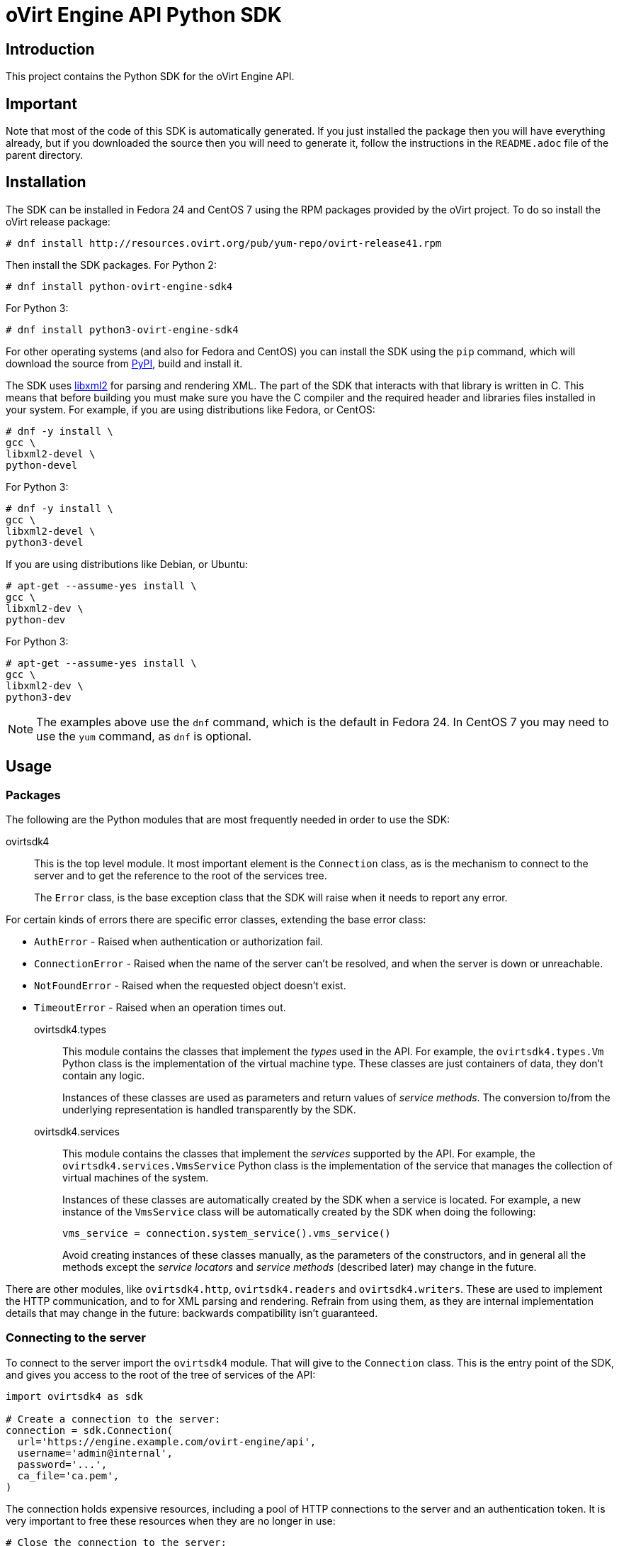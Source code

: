 = oVirt Engine API Python SDK

== Introduction

This project contains the Python SDK for the oVirt Engine API.

== Important

Note that most of the code of this SDK is automatically generated. If
you just installed the package then you will have everything already,
but if you downloaded the source then you will need to generate it,
follow the instructions in the `README.adoc` file of the parent
directory.

== Installation

The SDK can be installed in Fedora 24 and CentOS 7 using the RPM packages
provided by the oVirt project. To do so install the oVirt release package:

  # dnf install http://resources.ovirt.org/pub/yum-repo/ovirt-release41.rpm

Then install the SDK packages. For Python 2:

  # dnf install python-ovirt-engine-sdk4

For Python 3:

  # dnf install python3-ovirt-engine-sdk4

For other operating systems (and also for Fedora and CentOS) you can
install the SDK using the `pip` command, which will download the source
from https://pypi.python.org/pypi[PyPI], build and install it.

The SDK uses http://www.xmlsoft.org[libxml2] for parsing and rendering
XML. The part of the SDK that interacts with that library is written in
C. This means that before building you must make sure you have the C
compiler and the required header and libraries files installed in your
system. For example, if you are using distributions like Fedora, or
CentOS:

  # dnf -y install \
  gcc \
  libxml2-devel \
  python-devel

For Python 3:

  # dnf -y install \
  gcc \
  libxml2-devel \
  python3-devel

If you are using distributions like Debian, or Ubuntu:

  # apt-get --assume-yes install \
  gcc \
  libxml2-dev \
  python-dev

For Python 3:

  # apt-get --assume-yes install \
  gcc \
  libxml2-dev \
  python3-dev

NOTE: The examples above use the `dnf` command, which is the default in
Fedora 24. In CentOS 7 you may need to use the `yum` command, as `dnf`
is optional.

== Usage

=== Packages

The following are the Python modules that are most frequently needed in
order to use the SDK:

ovirtsdk4::

This is the top level module. It most important element is the
`Connection` class, as is the mechanism to connect to the server and to
get the reference to the root of the services tree.
+
The `Error` class, is the base exception class that the
SDK will raise when it needs to report any error.

For certain kinds of errors there are specific error classes, extending
the base error class:

* `AuthError` - Raised when authentication or authorization fail.

* `ConnectionError` - Raised when the name of the server can't be resolved,
and when the server is down or unreachable.

* `NotFoundError` - Raised when the requested object doesn't exist.

* `TimeoutError` - Raised when an operation times out.

ovirtsdk4.types::

This module contains the classes that implement the _types_ used in the
API. For example, the `ovirtsdk4.types.Vm` Python class is the
implementation of the virtual machine type. These classes are just
containers of data, they don't contain any logic.
+
Instances of these classes are used as parameters and return values of
_service methods_. The conversion to/from the underlying representation
is handled transparently by the SDK.

ovirtsdk4.services::

This module contains the classes that implement the _services_ supported
by the API. For example, the `ovirtsdk4.services.VmsService` Python
class is the implementation of the service that manages the collection
of virtual machines of the system.
+
Instances of these classes are automatically created by the SDK when a
service is located. For example, a new instance of the `VmsService`
class will be automatically created by the SDK when doing the following:
+
[source,python]
----
vms_service = connection.system_service().vms_service()
----
+
Avoid creating instances of these classes manually, as the parameters of
the constructors, and in general all the methods except the _service
locators_ and _service methods_ (described later) may change in the
future.

There are other modules, like `ovirtsdk4.http`, `ovirtsdk4.readers` and
`ovirtsdk4.writers`. These are used to implement the HTTP communication,
and to for XML parsing and rendering. Refrain from using them, as they
are internal implementation details that may change in the future:
backwards compatibility isn't guaranteed.

=== Connecting to the server

To connect to the server import the `ovirtsdk4` module. That will give
to the `Connection` class. This is the entry point of the SDK, and gives
you access to the root of the tree of services of the API:

[source,python]
----
import ovirtsdk4 as sdk

# Create a connection to the server:
connection = sdk.Connection(
  url='https://engine.example.com/ovirt-engine/api',
  username='admin@internal',
  password='...',
  ca_file='ca.pem',
)
----

The connection holds expensive resources, including a pool of HTTP
connections to the server and an authentication token. It is very
important to free these resources when they are no longer in use:

[source,python]
----
# Close the connection to the server:
connection.close()
----

Once a connection is closed it can't be reused.

The `ca.pem` file is required when connecting to a server protected
with TLS. In an usual oVirt installation it will be in
`/etc/pki/ovirt-engine/ca.pem`. If you don't specify `ca_file`, then
system wide CA certificate store will be used.

If something fails when trying to create the connection (authentication
failure, communication failure, etc) the SDK will raise a
`ovirtsdk4.Error` exception containing the details.

=== Using _types_

The classes in the `ovirtsdk4.types` module are pure data containers,
they don't have any logic or operations. Instances can be created and
modified at will.

Creating or modifying one of this instances does *not* have any effect
in the server side, unless one they are explicitly passed to a call to
one of the service methods described below. Changes in the server side
are *not* automatically reflected in the instances that already exist in
memory.

The constructors of these classes have multiple optional arguments, one
for each attribute of the type. This is intended to simplify creation of
objects using nested calls to multiple constructors. For example, to
create an instance of a virtual machine, with an specification of the
cluster and template that it should use, and the memory it should have:

[source,python]
----
from ovirtsdk4 import types

vm = types.Vm(
    name='myvm',
    cluster=types.Cluster(
        name='mycluster'
    ),
    template=types.Template(
        name='mytemplate'
    ),
    memory=1073741824
)
----

Using the constructors in this way is recommended, but not mandatory.
You can also create the instance with no arguments in the call to the
constructor, and then populate the object step by step, using the
setters, or using a mix of both approaches:

[source,python]
----
vm = types.Vm()
vm.name = 'myvm'
vm.cluster = types.Cluster(name='mycluster')
vm.template = types.Template(name='mytemplate')
vm.memory=1073741824
----

Attributes that are defined as lists of objects in the specification of
the API are implemented as Python lists. For example, the
`custom_properties` attributes of the
http://ovirt.github.io/ovirt-engine-api-model/master/#types/vm[Vm]
type is defined as a list of objects of type `CustomProperty`, so when
using it in the SDK it will be a Python list:

[source,python]
----
vm = types.Vm(
    name='myvm',
    custom_properties=[
        types.CustomProperty(...),
        types.CustomProperty(...),
        ...
    ]
)
----

Attributes that are defined as enumerated values in the specification of
the API are implemented as `enum` in Python, using the native support
for enums in Python 3, and using the
https://pypi.python.org/pypi/enum34[enum34] package in Python 2.7. For
example, the `status` attribute of the `Vm` type is defined using the
http://ovirt.github.io/ovirt-engine-api-model/master/#types/vm_status[VmStatus]
enum:

[source,python]
----
if vm.status == types.VmStatus.DOWN:
    ...
elif vm.status == types.VmStatus.IMAGE_LOCKED:
    ....
----

NOTE: In the specification of the API the values of enum types appear in
lower case, because that is what is used in the XML or JSON documents.
But in Python it is common practice to use upper case for this kind of
constants, so that is how they are defined in the Python SDK: all upper
case.

Reading the attributes of instances of types is done using the
corresponding properties:

[source,python]
----
print("vm.name: %s" % vm.name)
print("vm.memory: %s" % vm.memory)
for custom_property in vm.custom_properties:
    ...
----

=== Using _links_

Some of the attributes of types are defined as _links_ in the
specification of the API. This is done to indicate that their value
won't usually be populated when retrieving the representation of that
object, only a link will be returned instead. For example, when
retrieving a virtual machine, the XML returned by the server will look
like this:

[source,python]
----
<vm id="123" href="/ovirt-engine/api/vms/123">
  <name>myvm</name>
  <link rel="diskattachments" href="/ovirt-engine/api/vms/123/diskattachments/>
  ...
</vm>
----

That link is available as `vm.diskattachments`, but it doesn't contain
the actual disk attachments. To get the actual data the `Connection`
class provides a `follow_link` method that uses the value of the `href`
XML attribute to retrieve the actual data. For example, to retrieve the
details of the disks of the virtual machine, you can first follow the
link to the disk attachments, and then follow the link to each of the
disks:

[source,python]
----
# Retrieve the virtual machine:
vm = vm_service.get()

# Follow the link to the disk attachments, and then to the disks:
attachments = connection.follow_link(vm.disk_attachments)
for attachment in attachments:
    disk = connection.follow_link(attachment.disk)
    print("disk.alias: " % disk.alias)
----

=== Locating services

The API provides a set of _services_, each associated to a particular
path within the URL space of the server. For example, the service that
manages the collection of virtual machines of the system lives in
`/vms`, and the service that manages the virtual machine with identifier
`123` lives in `/vms/123`.

In the SDK the root of that tree of services is implemented by the
_system service_. It is obtained calling the `system_service` method
of the connection:

[source,python]
----
system_service = connection.system_service()
----

Once you have the reference to this system service you can use it to get
references to other services, calling the `+*_service+` methods (called
_service locators_) of the previous service. For example, to get a
reference to the service that manages the collection of virtual machines
of the system use the `vms_service` service locator:

[source,python]
----
vms_service = system_service.vms_service()
----

To get a reference to the service that manages the virtual machine with
identifier `123`, use the `vm_service` service locator of the service
that manages the collection of virtual machines. It receives as a
parameter the identifier of the virtual machine:

[source,python]
----
vm_service = vms_service.vms_service('123')
----

IMPORTANT: Calling the service locators doesn't send any request to the
server. The Python objects that they return are pure services, they
don't contain any data. For example, the `vm_service` Python object
obtained in the previous example is *not* the representation of a
virtual machine. It is the service that can be used to retrieve, update,
delete, start and stop that virtual machine.

=== Using services

Once you have located the service you are interested on, you can start
calling its _service methods_, the methods that send requests to the
server and do the real work.

The services that manage collections of object usually have the
following `list` and `add` methods.

The services that manage a single object usually have the `get`,
`update` and `remove` methods.

Both kind of services can also have additional _action methods_, which
perform actions other than retrieving, creating, updating or removing.
Most frequently they available in services that manage a single object.

==== Using the _get_ methods

These service methods are used to retrieve the representation of a
single object. For example, to retrieve the representation of the
virtual machine with identifier `123`:

[source,python]
----
# Find the service that manages the virtual machine:
vms_service = system_service.vms_service()
vm_service = vms_service.vm_service('123')

# Retrieve the representation of the virtual machine:
vm = vm_service.get()
----

The result will be an instance of the corresponding type. For example,
in this case, the result will be an instance of the Python class
`ovirtsdk4.types.Vm`.

The `get` methods of some services support additional parameters that
control how to retrieve the representation of the object, or what
representation to retrieve in case there are multiple representations.
For example, for virtual machines you may want to retrieve its current
state, or the state that will be used the next time it is started, as
they may be different. To do so the `get` method of the service that
manages a virtual machine supports a
http://ovirt.github.io/ovirt-engine-api-model/master/#services/vm/methods/get/parameters/next_run[next_run]
boolean parameter:

[source,python]
----
# Retrieve the representation of the virtual machine, not the
# current one, but the one that will be used after the next
# boot:
vm = vm_service.get(next_run=True)
----

Check the http://ovirt.github.io/ovirt-engine-sdk/master[reference]
documentation of the SDK to find out the details.

If the object can't be retrieved, for whatever the reason, the SDK will
raise a `ovirtsdk4.Error` exception, containing the details of the
failure. This includes the situation when the object doesn't actually
exist. Note that the exception will be raised when calling the `get`
service method, the call to the service locator method never fails, even
if the object doesn't exist, because it doesn't send any request to the
server. For example:

[source,python]
----
# Find the service that manages a virtual machine that does
# not exist. This will succeed.
vm_service = vms_service.vm_service('junk')

# Retrieve the virtual machine. This will raise an exception.
vm = vm_service.get()
----

==== Using the _list_ methods

These service methods are used to retrieve the representations of the
objects of the collection. For example, to retrieve the complete
collection of virtual machines of the system:

[source,python]
----
# Find the service that manages the collection of virtual
# machines:
vms_service = system_service.vms_service()
vms = vms_service.list()
----

The result will be a Python list containing the instances of
corresponding types. For example, in this case, the result will be a
list of instances of the Python class `ovirtsdk4.types.Vm`.

The `list` methods of some services support additional parameters. For
example, almost all the top level collections support a `search`
parameter that can be used ask the server to filter the results, and a
`max` parameter that can be used to limit the number of results returned
by the server. For example, to get the list of virtual machines whose
name starts with `my`, and to get at most 10 results:

[source,python]
----
vms = vms_service.list(search='name=my*', max=10)
----

NOTE: Not all the `list` methods support these parameters, and some
`list` methods may support other additional parameters. Check the
http://ovirt.github.io/ovirt-engine-sdk/master[reference] documentation
of the SDK to find out the details.

If list of results is empty, for whatever the reason, the returned value
will be an empty Python list, it will never be `None`.

If there is an error while trying to retrieve the result, then the SDK
will raise an `ovirtsdk4.Error` exception containing the details of the
failure.

==== Using the _add_ methods

These service methods add new elements to the collection. They receive
an instance of the relevant type describing the object to add, send the
request to add it, and return an instance of the type describing the
added object.

For example, to add a new virtual machine named `myvm`:

[source,python]
----
from ovirtsdk4 import types

# Add the virtual machine:
vm = vms_service.add(
    vm=types.Vm(
        name='myvm',
        cluster=types.Cluster(
            name='mycluster'
        ),
        template=types.Template(
            name='mytemplate'
        )
    )
)
----

If the object can't be created, for whatever the reason, the SDK will
raise an `ovirtsdk4.Error` exception containing the details of the
failure. It will never return `None`.

It is very important to understand that the Python object returned by
this `add` method is an instance of the relevant type, it isn't a
service, just a container of data. In this particular example the
returned object will be an instance of the `ovirtsdk4.types.Vm` class.
If once the virtual machine is created you need to perform some
operation on it, like retrieving it again, or starting it, you will
first need to find the service that manages it, calling the
corresponding service locator:

[source,python]
----
# Add the virtual machine:
vm = vms_service.add(
  ...
)

# Find the service that manages the virtual machine:
vm_service = vms_service.vm_service(vm.id)

# Perform some other operation on the virtual machine, like
# starting it:
vm_service.start()
----

Note that the creation of most objects is an asynchronous task. That
means, for example, that when creating a new virtual machine the `add`
method will return *before* the virtual machine is completely created
and ready to be used. It is good practice to poll the status of the
object till it is completely created. For a virtual machine that means
checking till the status is _down_. So the recommended approach to create
a virtual machine is the following:

[source,python]
----
# Add the virtual machine:
vm = vms_service.add(
  ...
)

# Find the service that manages the virtual machine:
vm_service = vms_service.vm_service(vm.id)

# Wait till the virtual machine is down, which means that it is
# completely created:
while True:
    time.sleep(5)
    vm = vm_service.get()
    if vm.status == types.VmStatus.DOWN:
        break
----

In the above loop it is very important to retrieve the object each time,
using the `get` method, otherwise the `status` attribute won't be
updated.

==== Using the _update_ methods

These service methods update existing objects. They receive
an instance of the relevant type describing the update to perform, send
the request to update it, and return an instance of the type describing
the updated object.

For example, to update the name of a virtual machine from `myvm` to
`newvm`:

[source,python]
----
from ovirtsdk4 import types

# Find the virtual machine, and then the service that
# manages it:
vm = vms_service.list(search='name=myvm')[0]
vm_service = vms_service.vm_service(vm.id)

# Update the name:
updated_vm = vms_service.update(
    vm=types.Vm(
        name='newvm'
    )
)
----

When performing updates, try to avoid sending the complete
representation of the object, send only the attributes that you want to
update. For example, try to *avoid* this:

[source,python]
----
# Retrieve the current representation:
vm = vm_service.get()

# Update the representation, in memory, no request sent
# to the server:
vm.name = 'newvm'

# Send the update. Do *not* do this.
vms_service.update(vm)
----

The problem with that is double. First you are sending much more
information than what the server needs, thus wasting resources. Second,
and more important, the server will try to update all the attributes of
the object, even those that you didn't need to change. Usually that
isn't a problem, but has caused many unexpected bugs in the server side
in the past.

The `update` methods of some services support additional parameters that
control how or what to update. For example, for virtual machines you may
want to update its current state, or the state that will be used the
next time it is started. To do so the `update` method of the service
that manages a virtual machine supports a
http://ovirt.github.io/ovirt-engine-api-model/master/#services/vm/methods/update/parameters/next_run[next_run]
boolean parameter:

[source,python]
----
# Update the memory of the virtual machine 1 GiB, but not the current
# one, the one it will have after the next boot:
vm = vm_service.update(
    vm=types.Vm(
        memory=1073741824
    ),
    next_run=True
)
----

If the update can't be performed, for whatever the reason, the SDK will
raise an `ovirtsdk4.Error` exception containing the details of the
failure. It will never return `None`.

The Python object returned by this `update` method is an instance of the
relevant type, it isn't a service, just a container of data. In this
particular example the returned object will be an instance of the
`ovirtsdk4.types.Vm` class.

==== Using the _remove_ methods

These service methods remove existing objects. They usually don't
receive any parameters, as they are methods of the services that manage
single objects, therefore the service already knows what object to
remove.

For example, to remove the virtual machine with identifier `123`:

[source,python]
----
# Find the service that manages the virtual machine:
vm_service = vms_service.vm_service('123')

# Remove the virtual machine:
vms_service.remove()
----

The `remove` methods of some services support additional parameters that
control how or what to remove. For example, for virtual machines it is
possible to remove the virtual machine while preserving the disks.
To do so the `remove` method of the service that manages a virtual machine supports a
http://ovirt.github.io/ovirt-engine-api-model/master/#services/vm/methods/remove[detach_only]
boolean parameter:

[source,python]
----
# Remove the virtual machine, but preserve the disks:
vm_service.remove(detach_only=True)
----

The `remove` methods return `None` if the object is removed
successfully. It does *not* return the removed object. If the object
can't removed, for whatever the reason, the SDK will raise an
`ovirtsdk4.Error` exception containing the details of the failure.

==== Using _action_ methods

These service methods perform miscellaneous operations. For example, the
service that manages a virtual machine has methods to start and stop it:

[source,python]
----
# Start the virtual machine:
vm_service.start()
----

Many of these methods include parameters that modify the operation. For
example, the method that starts a virtual machine supports a
http://ovirt.github.io/ovirt-engine-api-model/master/#services/vm/methods/start/parameters/use_cloud_init[use_cloud_init]
parameter that indicates if you want to start it using
https://cloudinit.readthedocs.io/cloud-init[cloud-init]:

[source,python]
----
# Start the virtual machine:
vm_service.start(cloud_init=True)
----

Most action methods return `None` when they succeed, and raise a
`ovirtsdk4.Error` when they fail. But a few action methods return
values. For example, the service that manages a storage domains has an
http://ovirt.github.io/ovirt-engine-api-model/master/#services/storage_domain/methods/is_attachedd[is_attached]
action method that checks if the storage domain is already attached to a
data center. That method returns a boolean:

[source,python]
----
# Check if the storage domain is attached to a data center:
sds_service = system_service.storage_domains_service()
sd_service = sds_service.storage_domain_service('123')
if sd_service.is_attached():
    ...
----

Check the http://ovirt.github.io/ovirt-engine-sdk[reference]
documentation of the SDK to see the action methods supported by each
service, the parameters that they support, and the values that they
return.

== More information

The reference documentation of the API is available
http://ovirt.github.io/ovirt-engine-api-model[here].

The reference documentation of the SDK is available
http://ovirt.github.io/ovirt-engine-sdk[here].

There is a collection of examples that show how to use the SDK
https://github.com/oVirt/ovirt-engine-sdk/tree/master/sdk/examples[here].

